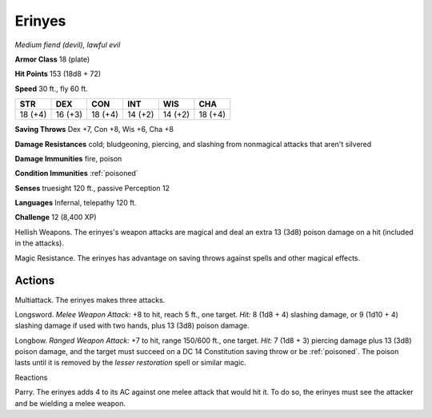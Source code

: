 Erinyes
~~~~~~~


.. https://stackoverflow.com/questions/11984652/bold-italic-in-restructuredtext

.. raw:: html

   <style type="text/css">
     span.bolditalic {
       font-weight: bold;
       font-style: italic;
     }
   </style>

.. role:: bi
   :class: bolditalic


*Medium fiend (devil), lawful evil*

**Armor Class** 18 (plate)

**Hit Points** 153 (18d8 + 72)

**Speed** 30 ft., fly 60 ft.

+-----------+-----------+-----------+-----------+-----------+-----------+
| STR       | DEX       | CON       | INT       | WIS       | CHA       |
+===========+===========+===========+===========+===========+===========+
| 18 (+4)   | 16 (+3)   | 18 (+4)   | 14 (+2)   | 14 (+2)   | 18 (+4)   |
+-----------+-----------+-----------+-----------+-----------+-----------+

**Saving Throws** Dex +7, Con +8, Wis +6, Cha +8

**Damage Resistances** cold; bludgeoning, piercing, and slashing from
nonmagical attacks that aren't silvered

**Damage Immunities** fire, poison

**Condition Immunities** :ref:`poisoned`

**Senses** truesight 120 ft., passive Perception 12

**Languages** Infernal, telepathy 120 ft.

**Challenge** 12 (8,400 XP)

:bi:`Hellish Weapons`. The erinyes's weapon attacks are magical and deal
an extra 13 (3d8) poison damage on a hit (included in the attacks).

:bi:`Magic Resistance`. The erinyes has advantage on saving throws
against spells and other magical effects.


Actions
^^^^^^^

:bi:`Multiattack`. The erinyes makes three attacks.

:bi:`Longsword`. *Melee Weapon Attack:* +8 to hit, reach 5 ft., one
target. *Hit:* 8 (1d8 + 4) slashing damage, or 9 (1d10 + 4) slashing
damage if used with two hands, plus 13 (3d8) poison damage.

:bi:`Longbow`. *Ranged Weapon Attack:* +7 to hit, range 150/600 ft., one
target. *Hit:* 7 (1d8 + 3) piercing damage plus 13 (3d8) poison damage,
and the target must succeed on a DC 14 Constitution saving throw or be
:ref:`poisoned`. The poison lasts until it is removed by the *lesser
restoration* spell or similar magic.

Reactions
         

:bi:`Parry`. The erinyes adds 4 to its AC against one melee attack that
would hit it. To do so, the erinyes must see the attacker and be
wielding a melee weapon.

